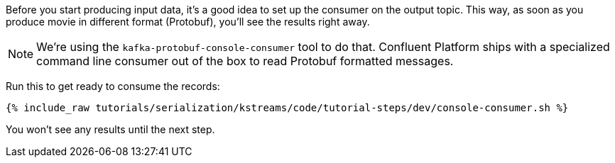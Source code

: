 Before you start producing input data, it's a good idea to set up the consumer on the output topic. 
This way, as soon as you produce movie in different format (Protobuf), you'll see the results right away.

NOTE: We're using the `kafka-protobuf-console-consumer` tool to do that. 
Confluent Platform ships with a specialized command line consumer out of the box to read Protobuf formatted messages. 

Run this to get ready to consume the records:

+++++
<pre class="snippet"><code class="shell">{% include_raw tutorials/serialization/kstreams/code/tutorial-steps/dev/console-consumer.sh %}</code></pre>
+++++

You won't see any results until the next step.
